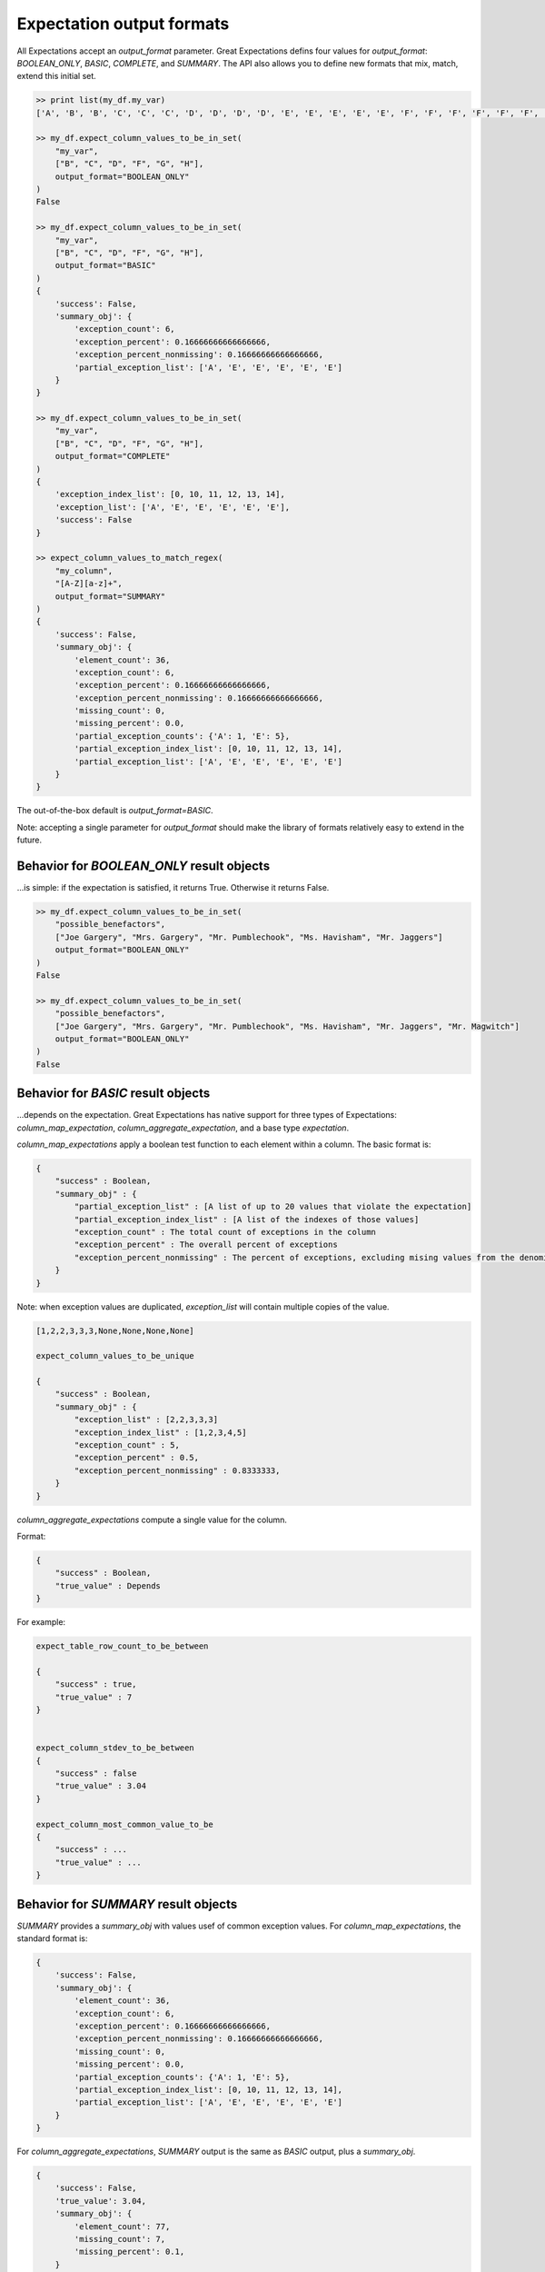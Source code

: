 .. _output_format:

================================================================================
Expectation output formats
================================================================================

All Expectations accept an `output_format` parameter. Great Expectations defins four values for `output_format`: `BOOLEAN_ONLY`, `BASIC`, `COMPLETE`, and `SUMMARY`. The API also allows you to define new formats that mix, match, extend this initial set.

.. code-block:: bash

    >> print list(my_df.my_var)
    ['A', 'B', 'B', 'C', 'C', 'C', 'D', 'D', 'D', 'D', 'E', 'E', 'E', 'E', 'E', 'F', 'F', 'F', 'F', 'F', 'F', 'G', 'G', 'G', 'G', 'G', 'G', 'G', 'H', 'H', 'H', 'H', 'H', 'H', 'H', 'H']

    >> my_df.expect_column_values_to_be_in_set(
        "my_var",
        ["B", "C", "D", "F", "G", "H"],
        output_format="BOOLEAN_ONLY"
    )
    False

    >> my_df.expect_column_values_to_be_in_set(
        "my_var",
        ["B", "C", "D", "F", "G", "H"],
        output_format="BASIC"
    )
    {
        'success': False,
        'summary_obj': {
            'exception_count': 6,
            'exception_percent': 0.16666666666666666,
            'exception_percent_nonmissing': 0.16666666666666666,
            'partial_exception_list': ['A', 'E', 'E', 'E', 'E', 'E']
        }
    }

    >> my_df.expect_column_values_to_be_in_set(
        "my_var",
        ["B", "C", "D", "F", "G", "H"],
        output_format="COMPLETE"
    )
    {
        'exception_index_list': [0, 10, 11, 12, 13, 14],
        'exception_list': ['A', 'E', 'E', 'E', 'E', 'E'],
        'success': False
    }

    >> expect_column_values_to_match_regex(
        "my_column",
        "[A-Z][a-z]+",
        output_format="SUMMARY"
    )
    {
        'success': False,
        'summary_obj': {
            'element_count': 36,
            'exception_count': 6,
            'exception_percent': 0.16666666666666666,
            'exception_percent_nonmissing': 0.16666666666666666,
            'missing_count': 0,
            'missing_percent': 0.0,
            'partial_exception_counts': {'A': 1, 'E': 5},
            'partial_exception_index_list': [0, 10, 11, 12, 13, 14],
            'partial_exception_list': ['A', 'E', 'E', 'E', 'E', 'E']
        }
    }

The out-of-the-box default is `output_format=BASIC`.

Note: accepting a single parameter for `output_format` should make the library of formats relatively easy to extend in the future.


Behavior for `BOOLEAN_ONLY` result objects
------------------------------------------------------------------------------
...is simple: if the expectation is satisfied, it returns True. Otherwise it returns False.

.. code-block:: bash

    >> my_df.expect_column_values_to_be_in_set(
        "possible_benefactors",
        ["Joe Gargery", "Mrs. Gargery", "Mr. Pumblechook", "Ms. Havisham", "Mr. Jaggers"]
        output_format="BOOLEAN_ONLY"
    )
    False

    >> my_df.expect_column_values_to_be_in_set(
        "possible_benefactors",
        ["Joe Gargery", "Mrs. Gargery", "Mr. Pumblechook", "Ms. Havisham", "Mr. Jaggers", "Mr. Magwitch"]
        output_format="BOOLEAN_ONLY"
    )
    False

Behavior for `BASIC` result objects
------------------------------------------------------------------------------
...depends on the expectation. Great Expectations has native support for three types of Expectations: `column_map_expectation`, `column_aggregate_expectation`, and a base type `expectation`.

`column_map_expectations` apply a boolean test function to each element within a column. The basic format is:

.. code-block:: bash

    {
        "success" : Boolean,
        "summary_obj" : {
            "partial_exception_list" : [A list of up to 20 values that violate the expectation]
            "partial_exception_index_list" : [A list of the indexes of those values]
            "exception_count" : The total count of exceptions in the column
            "exception_percent" : The overall percent of exceptions
            "exception_percent_nonmissing" : The percent of exceptions, excluding mising values from the denominator
        }
    }


Note: when exception values are duplicated, `exception_list` will contain multiple copies of the value.

.. code-block:: bash

    [1,2,2,3,3,3,None,None,None,None]

    expect_column_values_to_be_unique

    {
        "success" : Boolean,
        "summary_obj" : {
            "exception_list" : [2,2,3,3,3]
            "exception_index_list" : [1,2,3,4,5]
            "exception_count" : 5,
            "exception_percent" : 0.5,
            "exception_percent_nonmissing" : 0.8333333,
        }
    }


`column_aggregate_expectations` compute a single value for the column.

Format:

.. code-block:: bash

    {
        "success" : Boolean,
        "true_value" : Depends
    }
    

For example:

.. code-block:: bash

    expect_table_row_count_to_be_between

    {
        "success" : true,
        "true_value" : 7
    }


    expect_column_stdev_to_be_between
    {
        "success" : false
        "true_value" : 3.04
    }

    expect_column_most_common_value_to_be
    {
        "success" : ...
        "true_value" : ...
    }


Behavior for `SUMMARY` result objects
------------------------------------------------------------------------------

`SUMMARY` provides a `summary_obj` with values usef of common exception values. For `column_map_expectations`, the standard format is:

.. code-block:: bash

    {
        'success': False,
        'summary_obj': {
            'element_count': 36,
            'exception_count': 6,
            'exception_percent': 0.16666666666666666,
            'exception_percent_nonmissing': 0.16666666666666666,
            'missing_count': 0,
            'missing_percent': 0.0,
            'partial_exception_counts': {'A': 1, 'E': 5},
            'partial_exception_index_list': [0, 10, 11, 12, 13, 14],
            'partial_exception_list': ['A', 'E', 'E', 'E', 'E', 'E']
        }
    }



For `column_aggregate_expectations`, `SUMMARY` output is the same as `BASIC` output, plus a `summary_obj`.

.. code-block:: bash

    {
        'success': False,
        'true_value': 3.04,
        'summary_obj': {
            'element_count': 77,
            'missing_count': 7,
            'missing_percent': 0.1,
        }
    }


Quick reference
-------------------------------------------------------------------------------

+---------------------------------------+-------+-----------+---------------------------+
| Expectation result fields             |BASIC  |SUMMARY    |COMPLETE                   |
+=======================================+=======+===========+===========================+
|success (boolean)                      |Included for all 3 output_formats              |
+---------------------------------------+-------+-----------+---------------------------+
+---------------------------------------+-------+-----------+---------------------------+
|expectation_type (string)              |Included if and only if include_config=True    |
+---------------------------------------+-------+-----------+---------------------------+
|expectation_kwargs (dict)              |Included if and only if include_config=True    |
+---------------------------------------+-------+-----------+---------------------------+
|raised_exception (boolean)             |Included if and only if catch_exceptions=True  |
+---------------------------------------+-------+-----------+---------------------------+
|exception_traceback (string or None)   |Included if and only if catch_exceptions=True  |
+---------------------------------------+-------+-----------+---------------------------+
|meta (dict)                            |Included if and only if meta=True              |
+---------------------------------------+-------+-----------+---------------------------+
|true_value (depends)                   |Included for all column_aggregate_expectations |
+---------------------------------------+-------+-----------+---------------------------+
+---------------------------------------+-------+-----------+---------------------------+
|exception_index_list (list)            |no     |no         |yes                        |
+---------------------------------------+-------+-----------+---------------------------+
|exception_list (list)                  |no     |no         |yes                        |
+---------------------------------------+-------+-----------+---------------------------+
|summary_obj (dict)                     |yes    |yes        |no                         |
+---------------------------------------+-------+-----------+---------------------------+

+---------------------------------------+----------------------+------------------------+
|Fields within `summary_obj`            |BASIC                 |SUMMARY                 |
+=======================================+======================+========================+
|    partial_exception_list             |yes*                  |yes*                    |
+---------------------------------------+----------------------+------------------------+
|    partial_exception_index_list       |yes*                  |yes*                    |
+---------------------------------------+----------------------+------------------------+
|    exception_count                    |yes*                  |yes*                    |
+---------------------------------------+----------------------+------------------------+
|    exception_percent                  |yes*                  |yes*                    |
+---------------------------------------+----------------------+------------------------+
|    exception_percent_nonmissing       |yes*                  |yes*                    |
+---------------------------------------+----------------------+------------------------+
|    element_count                      |no                    |yes                     |
+---------------------------------------+----------------------+------------------------+
|    missing_count                      |no                    |yes                     |
+---------------------------------------+----------------------+------------------------+
|    missing_percent                    |no                    |yes                     |
+---------------------------------------+----------------------+------------------------+
|    partial_exception_counts           |no                    |yes*                    |
+---------------------------------------+----------------------+------------------------+
|    Other...                           |Defined on a case by case basis.               |
+---------------------------------------+----------------------+------------------------+

yes* : These variables are only defined for `column_map_expectations`.
